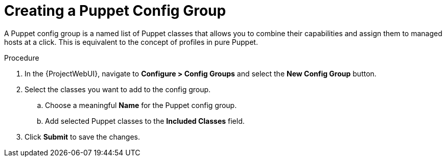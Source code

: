 [id="creating-a-puppet-config-group_{context}"]
= Creating a Puppet Config Group

A Puppet config group is a named list of Puppet classes that allows you to combine their capabilities and assign them to managed hosts at a click.
This is equivalent to the concept of profiles in pure Puppet.

.Procedure
. In the {ProjectWebUI}, navigate to *Configure > Config Groups* and select the *New Config Group* button.
. Select the classes you want to add to the config group.
.. Choose a meaningful *Name* for the Puppet config group.
.. Add selected Puppet classes to the *Included Classes* field.
. Click *Submit* to save the changes.
